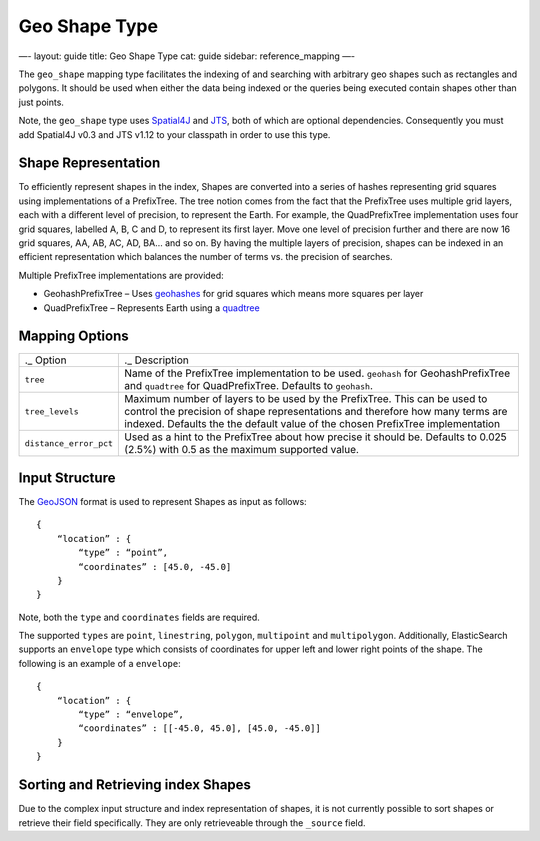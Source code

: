 
================
 Geo Shape Type 
================




—-
layout: guide
title: Geo Shape Type
cat: guide
sidebar: reference\_mapping
—-

The ``geo_shape`` mapping type facilitates the indexing of and searching
with arbitrary geo shapes such as rectangles and polygons. It should be
used when either the data being indexed or the queries being executed
contain shapes other than just points.

Note, the ``geo_shape`` type uses
`Spatial4J <https://github.com/spatial4j/spatial4j>`_ and
`JTS <http://www.vividsolutions.com/jts/jtshome.htm>`_, both of which
are optional dependencies. Consequently you must add Spatial4J v0.3 and
JTS v1.12 to your classpath in order to use this type.

Shape Representation
====================

To efficiently represent shapes in the index, Shapes are converted into
a series of hashes representing grid squares using implementations of a
PrefixTree. The tree notion comes from the fact that the PrefixTree uses
multiple grid layers, each with a different level of precision, to
represent the Earth. For example, the QuadPrefixTree implementation uses
four grid squares, labelled A, B, C and D, to represent its first layer.
Move one level of precision further and there are now 16 grid squares,
AA, AB, AC, AD, BA… and so on. By having the multiple layers of
precision, shapes can be indexed in an efficient representation which
balances the number of terms vs. the precision of searches.

Multiple PrefixTree implementations are provided:

-  GeohashPrefixTree – Uses
   `geohashes <http://en.wikipedia.org/wiki/Geohash>`_ for grid squares
   which means more squares per layer
-  QuadPrefixTree – Represents Earth using a
   `quadtree <http://en.wikipedia.org/wiki/Quadtree>`_

Mapping Options
===============

+--------------------------+----------------------------------------------------------------------------------------------------------------------------------------------------------------------------------------------------------------------------------------------+
| .\_ Option               | .\_ Description                                                                                                                                                                                                                              |
+--------------------------+----------------------------------------------------------------------------------------------------------------------------------------------------------------------------------------------------------------------------------------------+
| ``tree``                 | Name of the PrefixTree implementation to be used. ``geohash`` for GeohashPrefixTree and ``quadtree`` for QuadPrefixTree. Defaults to ``geohash``.                                                                                            |
+--------------------------+----------------------------------------------------------------------------------------------------------------------------------------------------------------------------------------------------------------------------------------------+
| ``tree_levels``          | Maximum number of layers to be used by the PrefixTree. This can be used to control the precision of shape representations and therefore how many terms are indexed. Defaults the the default value of the chosen PrefixTree implementation   |
+--------------------------+----------------------------------------------------------------------------------------------------------------------------------------------------------------------------------------------------------------------------------------------+
| ``distance_error_pct``   | Used as a hint to the PrefixTree about how precise it should be. Defaults to 0.025 (2.5%) with 0.5 as the maximum supported value.                                                                                                           |
+--------------------------+----------------------------------------------------------------------------------------------------------------------------------------------------------------------------------------------------------------------------------------------+

Input Structure
===============

The `GeoJSON <http://www.geojson.org>`_ format is used to represent
Shapes as input as follows:

::

    {
        “location” : {
            “type” : “point”,
            “coordinates” : [45.0, -45.0]
        }
    }

Note, both the ``type`` and ``coordinates`` fields are required.

The supported ``types`` are ``point``, ``linestring``, ``polygon``,
``multipoint`` and ``multipolygon``. Additionally, ElasticSearch
supports an ``envelope`` type which consists of coordinates for upper
left and lower right points of the shape. The following is an example of
a ``envelope``:

::

    {
        “location” : {
            “type” : “envelope”,
            “coordinates” : [[-45.0, 45.0], [45.0, -45.0]]
        }
    }

Sorting and Retrieving index Shapes
===================================

Due to the complex input structure and index representation of shapes,
it is not currently possible to sort shapes or retrieve their field
specifically. They are only retrieveable through the ``_source`` field.



